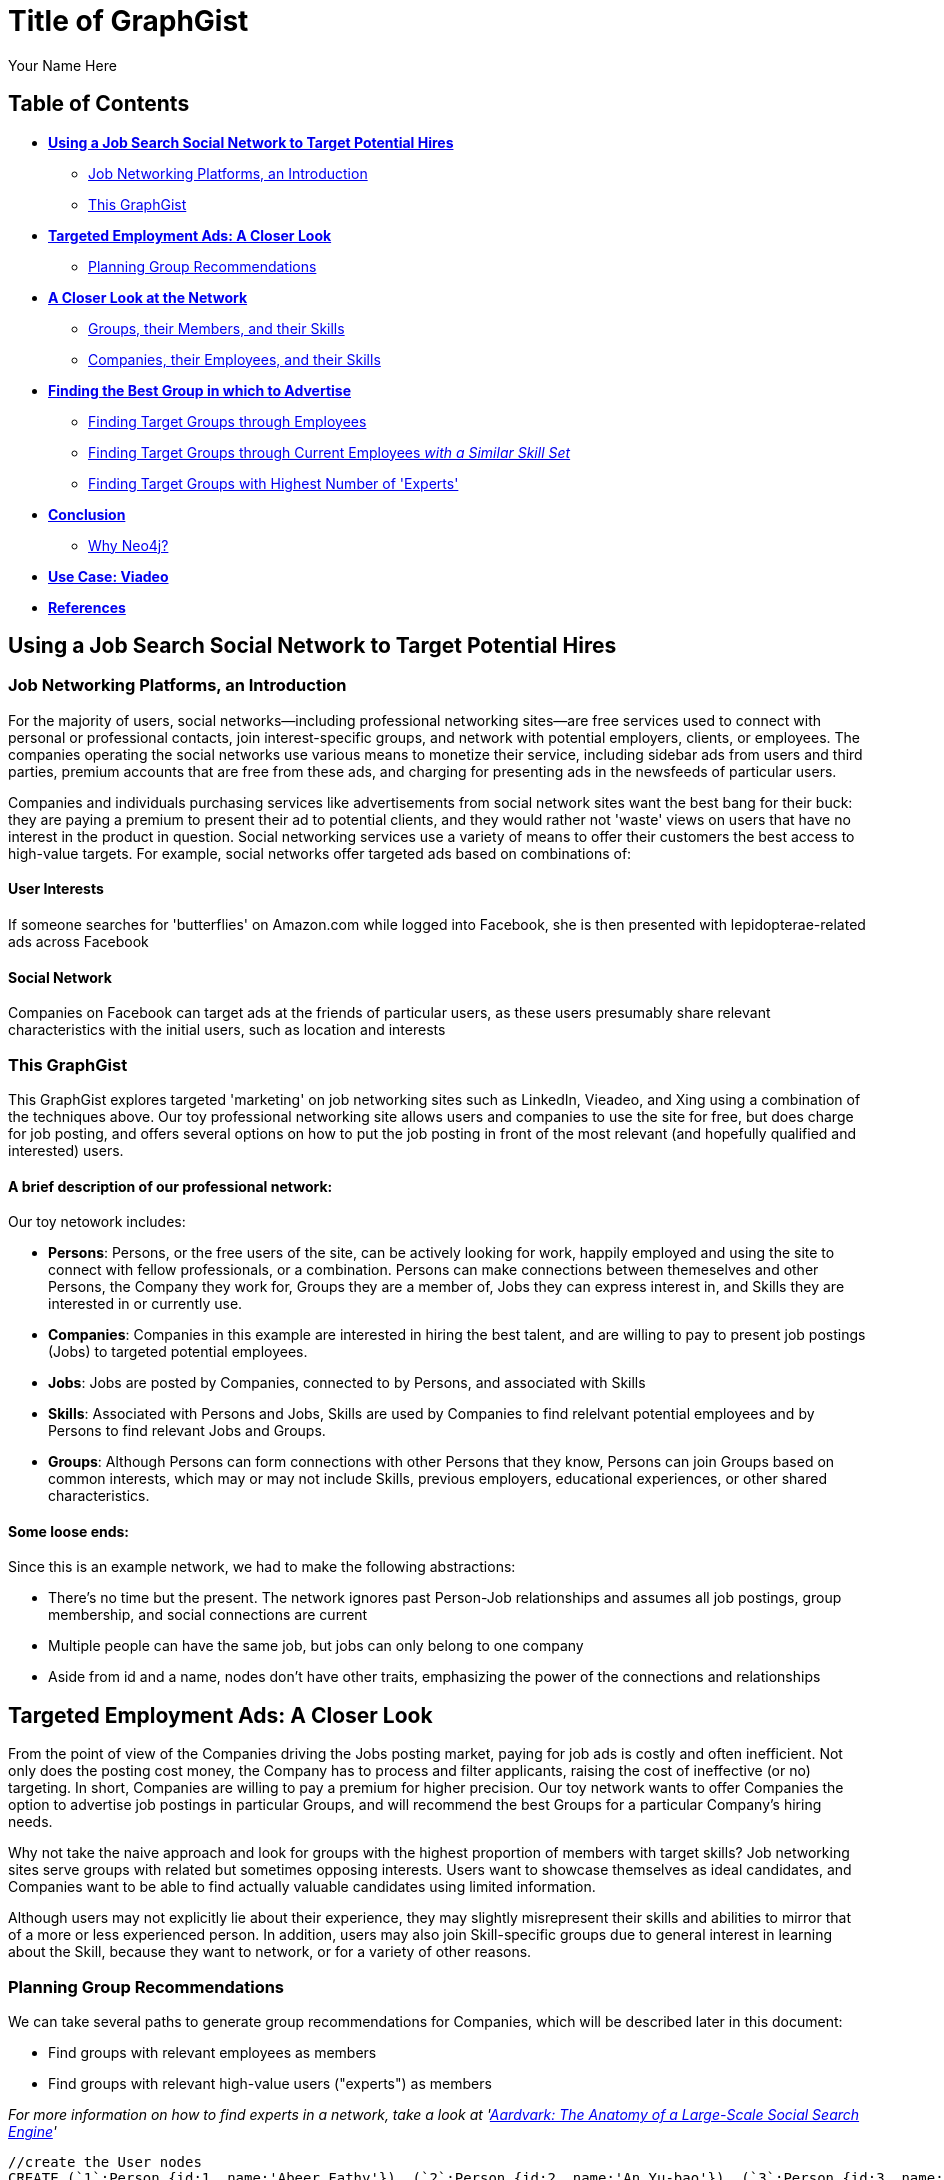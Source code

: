 = Title of GraphGist
:neo4j-version: 2.1.0
:author: Your Name Here
:description: A sentence description.
:twitter: @yourTwitter,
:tags: domain:animals, use-case:social network 


== Table of Contents

* *<<the_network, Using a Job Search Social Network to Target Potential Hires>>*
** <<introduction, Job Networking Platforms, an Introduction>>
** <<this_graphgist, This GraphGist>>
* *<<targeted_ads, Targeted Employment Ads: A Closer Look>>*
** <<preview, Planning Group Recommendations>>
* *<<closer_look, A Closer Look at the Network>>*
** <<groups, Groups, their Members, and their Skills>>
** <<companies, Companies, their Employees, and their Skills>>
* *<<problem_1, Finding the Best Group in which to Advertise>>*
** <<solution1, Finding Target Groups through Employees>>
** <<solution2, Finding Target Groups through Current Employees _with a Similar Skill Set_>>
** <<solution3, Finding Target Groups with Highest Number of 'Experts'>>
* *<<conclusion, Conclusion>>*
** <<why_neo, Why Neo4j?>>
* *<<use_case, Use Case: Viadeo>>*
* *<<references, References>>*


[[the_network]]
== Using a Job Search Social Network to Target Potential Hires

[[introduction]]
=== Job Networking Platforms, an Introduction

For the majority of users, social networks--including professional networking sites--are free services used to connect with personal or professional contacts, join interest-specific groups, and network with potential employers, clients, or employees. The companies operating the social networks use various means to monetize their service, including sidebar ads from users and third parties, premium accounts that are free from these ads, and charging for presenting ads in the newsfeeds of particular users. 

Companies and individuals purchasing services like advertisements from social network sites want the best bang for their buck: they are paying a premium to present their ad to potential clients, and they would rather not 'waste' views on users that have no interest in the product in question. Social networking services use a variety of means to offer their customers the best access to high-value targets. For example, social networks offer targeted ads based on combinations of: 

==== User Interests

If someone searches for 'butterflies' on Amazon.com while logged into Facebook, she is then presented with lepidopterae-related ads across Facebook

==== Social Network

Companies on Facebook can target ads at the friends of particular users, as these users presumably share relevant characteristics with the initial users, such as location and interests

[[this_graphgist]]
=== This GraphGist 

This GraphGist explores targeted 'marketing' on job networking sites such as LinkedIn, Vieadeo, and Xing using a combination of the techniques above. Our toy professional networking site allows users and companies to use the site for free, but does charge for job posting, and offers several options on how to put the job posting in front of the most relevant (and hopefully qualified and interested) users. 

==== A brief description of our professional network:

Our toy netowork includes: 

- *Persons*: Persons, or the free users of the site, can be actively looking for work, happily employed and using the site to connect with fellow professionals, or a combination. Persons can make connections between themeselves and other Persons, the Company they work for, Groups they are a member of, Jobs they can express interest in, and Skills they are interested in or currently use.

- *Companies*: Companies in this example are interested in hiring the best talent, and are willing to pay to present job postings (Jobs) to targeted potential employees. 

- *Jobs*: Jobs are posted by Companies, connected to by Persons, and associated with Skills

- *Skills*: Associated with Persons and Jobs, Skills are used by Companies to find relelvant potential employees and by Persons to find relevant Jobs and Groups.

- *Groups*: Although Persons can form connections with other Persons that they know, Persons can join Groups based on common interests, which may or may not include Skills, previous employers, educational experiences, or other shared characteristics. 

==== Some loose ends:

Since this is an example network, we had to make the following abstractions:

- There's no time but the present. The network ignores past Person-Job relationships and assumes all job postings, group membership, and social connections are current
- Multiple people can have the same job, but jobs can only belong to one company
- Aside from id and a name, nodes don't have other traits, emphasizing the power of the connections and relationships

[[targeted_ads]]
== Targeted Employment Ads: A Closer Look

From the point of view of the Companies driving the Jobs posting market, paying for job ads is costly and often inefficient. Not only does the posting cost money, the Company has to process and filter applicants, raising the cost of ineffective (or no) targeting. In short, Companies are willing to pay a premium for higher precision. Our toy network wants to offer Companies the option to advertise job postings in particular Groups, and will recommend the best Groups for a particular Company's hiring needs. 

Why not take the naive approach and look for groups with the highest proportion of members with target skills? Job networking sites serve groups with related but sometimes opposing interests. Users want to showcase themselves as ideal candidates, and Companies want to be able to find actually valuable candidates using limited information. 

Although users may not explicitly lie about their experience, they may slightly misrepresent their skills and abilities to mirror that of a more or less experienced person. In addition, users may also join Skill-specific groups due to general interest in learning about the Skill, because they want to network, or for a variety of other reasons. 

[[preview]]
=== Planning Group Recommendations

We can take several paths to generate group recommendations for Companies, which will be described later in this document:

- Find groups with relevant employees as members
- Find groups with relevant high-value users ("experts") as members

_For more information on how to find experts in a network, take a look at 'http://gist.neo4j.org/?cc121734efe6a7acfdae[Aardvark: The Anatomy of a Large-Scale Social Search Engine]'_

//hide
//setup
[source,cypher]
----
//create the User nodes
CREATE (`1`:Person {id:1, name:'Abeer Fathy'}), (`2`:Person {id:2, name:'An Yu-bao'}), (`3`:Person {id:3, name:'Anastasiya Vasilyev'}), (`4`:Person {id:4, name:'Anna Zaytesev'}), (`5`:Person {id:5, name:'Asley Leger'}), (`6`:Person {id:6, name:'Aziza Hsuang-tsung'}), (`7`:Person {id:7, name:'Bai Vasilyev'}), (`8`:Person {id:8, name:'Barbra Schon'}), (`9`:Person {id:9, name:'Bart Kosana'}), (`10`:Person {id:10, name:'Bill Hinzman'}), (`11`:Person {id:11, name:'Bill Cardille'}), (`12`:Person {id:12, name:'Bobba Fett'}), (`13`:Person {id:13, name:'Cai Shen'}), (`14`:Person {id:14, name:'Cammy Schott'}), (`15`:Person {id:15, name:'Cammy Vinogradov'}), (`16`:Person {id:16, name:'Cammy Sokolov'}), (`17`:Person {id:17, name:'Chan Morozov'}), (`18`:Person {id:18, name:'Chan Bang'}), (`19`:Person {id:19, name:'Charles Craig'}), (`20`:Person {id:20, name:'Chew Kwan-yew'}), (`21`:Person {id:21, name:'Chiang Popov'}), (`22`:Person {id:22, name:'Chiu Xiao-yong'}), (`23`:Person {id:23, name:'Dai Lu-fang'}), (`24`:Person {id:24, name:'Dariya Solovynov'}), (`25`:Person {id:25, name:'Dariya Semyonov'}), (`26`:Person {id:26, name:'Dariya Vorobyrov'}), (`27`:Person {id:27, name:'David Cardille'}), (`28`:Person {id:28, name:'Deeanna Lacroix'}), (`29`:Person {id:29, name:'Deng Szeto'}), (`30`:Person {id:30, name:'Dina Schott'})

//create the Company nodes
CREATE (`company1`:Company {id:1, name:'Salyut'}), (`company2`:Company {id:2, name:'Tiangong'}), (`company3`:Company {id:3, name:'Mir'}), (`company4`:Company {id:4, name:'Kosmos'}), (`company5`:Company {id:5, name:'Zvezda'}), (`company6`:Company {id:6, name:'Skylab'}), (`company7`:Company {id:7, name:'Genesis'}),(`company8`:Company {id:8, name:'World Medical Inc'}),(` company9`:Company {id:9, name:'Mining Inc'}), (`company10`:Company {id:10, name:'Absolute Engineering'}),(` company10`:Company {id:10, name:'Amazing Transportation'}), (`company12`:Company {id:12, name:'Whiskey Management'})

//create the Job nodes
CREATE (`job1`:Job {id:1, name:'Graphic Designer'}), (`job2`:Job {id:2, name:'Naval Engineer'})


//create the Skill nodes

CREATE (`skill1`:Skill {id:1, name:'SASS'}), (`skill2`:Skill {id:2, name:'Ruby'}), (`skill3`:Skill {id:3, name:'Java'}), (`skill4`:Skill {id:4, name:'ELISA'}), (`skill5`:Skill {id:5, name:'Excel'}), (`skill6`:Skill {id:6, name:'Marketing'}), (`skill7`:Skill {id:7, name:'Spanish'}),
(`skill8`:Skill {id:8, name:'R'}),(` skill9`:Skill {id:9, name:'Boating'}), (`skill10`:Skill {id:10, name:'Illustrator'}),(` skill10`:Skill {id:10, name:'InDesign'}), (`skill12`:Skill {id:12, name:'Photoshop'})


//create the Group nodes
CREATE (`group1`:Group {id:1, name:'SASS User Group'}), (`group2`:Group {id:2, name:'HTML5 Lovers'}), (`group3`:Group {id:3, name:'FrontEnd4Evr'}), (`group4`:Group {id:4, name:'AssayUserGroup'}), (`group5`:Group {id:5, name:'ChemStudents'}), (`group6`:Group {id:6, name:'BuyNowAndSave'}), (`group7`:Group {id:7, name:'SEOPros'}),(`group8`:Group {id:8, name:'useRs'}),(` group9`:Group {id:9, name:'Yachties'}), (`group10`:Group {id:10, name:'Adobe'})

//create the user-user relationships
CREATE (`2`)-[:KNOWS]->(`18`), (`2`)-[:KNOWS]->(`6`), (`3`)-[:KNOWS]->(`7`), (`3`)-[:KNOWS]->(`5`), (`4`)-[:KNOWS]->(`93`), (`5`)-[:KNOWS]->(`3`), (`6`)-[:KNOWS]->(`2`), (`7`)-[:KNOWS]->(`3`), (`8`)-[:KNOWS]->(`79`), (`8`)-[:KNOWS]->(`4`), (`9`)-[:KNOWS]->(`47`), (`9`)-[:KNOWS]->(`3`), (`9`)-[:KNOWS]->(`5`), (`10`)-[:KNOWS]->(`2`), (`10`)-[:KNOWS]->(`4`), (`10`)-[:KNOWS]->(`6`), (`11`)-[:KNOWS]->(`27`), (`11`)-[:KNOWS]->(`1`), (`11`)-[:KNOWS]->(`3`), (`11`)-[:KNOWS]->(`5`), (`12`)-[:KNOWS]->(`4`), (`12`)-[:KNOWS]->(`6`), (`13`)-[:KNOWS]->(`53`), (`13`)-[:KNOWS]->(`1`), (`14`)-[:KNOWS]->(`30`), (`14`)-[:KNOWS]->(`4`), (`15`)-[:KNOWS]->(`32`), (`15`)-[:KNOWS]->(`26`), (`15`)-[:KNOWS]->(`21`), (`15`)-[:KNOWS]->(`3`), (`15`)-[:KNOWS]->(`5`), (`16`)-[:KNOWS]->(`31`), (`16`)-[:KNOWS]->(`4`), (`17`)-[:KNOWS]->(`37`), (`17`)-[:KNOWS]->(`28`), (`18`)-[:KNOWS]->(`42`), (`18`)-[:KNOWS]->(`2`), (`19`)-[:KNOWS]->(`3`), (`19`)-[:KNOWS]->(`5`), (`20`)-[:KNOWS]->(`84`), (`20`)-[:KNOWS]->(`2`), (`21`)-[:KNOWS]->(`1`), (`21`)-[:KNOWS]->(`3`), (`21`)-[:KNOWS]->(`5`), (`22`)-[:KNOWS]->(`40`), (`22`)-[:KNOWS]->(`86`), (`22`)-[:KNOWS]->(`2`), (`24`)-[:KNOWS]->(`97`), (`24`)-[:KNOWS]->(`4`), (`25`)-[:KNOWS]->(`3`), (`25`)-[:KNOWS]->(`5`), (`26`)-[:KNOWS]->(`98`), (`26`)-[:KNOWS]->(`2`), (`26`)-[:KNOWS]->(`4`), (`26`)-[:KNOWS]->(`6`), (`27`)-[:KNOWS]->(`11`), (`27`)-[:KNOWS]->(`1`), (`27`)-[:KNOWS]->(`3`), (`27`)-[:KNOWS]->(`5`), (`28`)-[:KNOWS]->(`4`), (`29`)-[:KNOWS]->(`19`), (`29`)-[:KNOWS]->(`1`), (`30`)-[:KNOWS]->(`14`)

//user-group
CREATE (`3`)-[:MEMBER]->(`group1`), (`4`)-[:MEMBER]->(`group1`), (`5`)-[:MEMBER]->(`group1`), (`6`)-[:MEMBER]->(`group1`), (`7`)-[:MEMBER]->(`group1`), (`15`)-[:MEMBER]->(`group1`), (`30`)-[:MEMBER]->(`group1`), (`11`)-[:MEMBER]->(`group1`), (`15`)-[:MEMBER]->(`group1`), (`19`)-[:MEMBER]->(`group1`), (`47`)-[:MEMBER]->(`group1`), (`13`)-[:MEMBER]->(`group1`), (`7`)-[:MEMBER]->(`group1`), (`26`)-[:MEMBER]->(`group1`), (`17`)-[:MEMBER]->(`group1`), (`8`)-[:MEMBER]->(`group1`), (`18`)-[:MEMBER]->(`group1`), (`19`)-[:MEMBER]->(`group1`), (`92`)-[:MEMBER]->(`group1`), (`93`)-[:MEMBER]->(`group1`), (`7`)-[:MEMBER]->(`group1`), (`2`)-[:MEMBER]->(`group2`), (`6`)-[:MEMBER]->(`group2`), (`10`)-[:MEMBER]->(`group2`), (`13`)-[:MEMBER]->(`group2`), (`26`)-[:MEMBER]->(`group2`), (`6`)-[:MEMBER]->(`group2`), (`3`)-[:MEMBER]->(`group2`), (`8`)-[:MEMBER]->(`group2`), (`13`)-[:MEMBER]->(`group2`), (`16`)-[:MEMBER]->(`group3`)

//create job-skill relationships
CREATE (`job1`)-[:HAS_SKILL]->(`skill8`), (`job2`)-[:HAS_SKILL]->(`skill12`)

//create the user-skill relationships
CREATE (`2`)-[:HAS_SKILL]->(`skill8`), (`2`)-[:HAS_SKILL]->(`skill12`), (`3`)-[:HAS_SKILL]->(`skill12`), (`3`)-[:HAS_SKILL]->(`skill12`), (`4`)-[:HAS_SKILL]->(`skill3`), (`5`)-[:HAS_SKILL]->(`skill12`), (`6`)-[:HAS_SKILL]->(`skill12`), (`7`)-[:HAS_SKILL]->(`skill12`), (`8`)-[:HAS_SKILL]->(`skill9`), (`8`)-[:HAS_SKILL]->(`skill12`), (`9`)-[:HAS_SKILL]->(`skill7`), (`9`)-[:HAS_SKILL]->(`skill12`), (`9`)-[:HAS_SKILL]->(`skill12`), (`10`)-[:HAS_SKILL]->(`skill12`), (`10`)-[:HAS_SKILL]->(`skill12`), (`10`)-[:HAS_SKILL]->(`skill12`), (`11`)-[:HAS_SKILL]->(`skill7`), (`11`)-[:HAS_SKILL]->(`skill12`), (`11`)-[:HAS_SKILL]->(`skill12`), (`11`)-[:HAS_SKILL]->(`skill12`), (`12`)-[:HAS_SKILL]->(`skill12`), (`12`)-[:HAS_SKILL]->(`skill12`), (`13`)-[:HAS_SKILL]->(`skill3`), (`13`)-[:HAS_SKILL]->(`skill12`), (`14`)-[:HAS_SKILL]->(`skill0`), (`14`)-[:HAS_SKILL]->(`skill12`), (`15`)-[:HAS_SKILL]->(`skill `), (`15`)-[:HAS_SKILL]->(`skill `), (`15`)-[:HAS_SKILL]->(`skill1`), (`15`)-[:HAS_SKILL]->(`skill `), (`15`)-[:HAS_SKILL]->(`skill `), (`16`)-[:HAS_SKILL]->(`skill1`), (`16`)-[:HAS_SKILL]->(`skill12`), (`17`)-[:HAS_SKILL]->(`skill7`), (`17`)-[:HAS_SKILL]->(`skill8`), (`18`)-[:HAS_SKILL]->(`skill2`), (`18`)-[:HAS_SKILL]->(`skill12`), (`19`)-[:HAS_SKILL]->(`skill12`), (`19`)-[:HAS_SKILL]->(`skill12`), (`20`)-[:HAS_SKILL]->(`skill4`), (`20`)-[:HAS_SKILL]->(`skill12`), (`21`)-[:HAS_SKILL]->(`skill12`), (`21`)-[:HAS_SKILL]->(`skill12`), (`21`)-[:HAS_SKILL]->(`skill12`), (`22`)-[:HAS_SKILL]->(`skill0`), (`22`)-[:HAS_SKILL]->(`skill6`), (`22`)-[:HAS_SKILL]->(`skill12`), (`24`)-[:HAS_SKILL]->(`skill7`), (`24`)-[:HAS_SKILL]->(`skill12`), (`25`)-[:HAS_SKILL]->(`skill12`), (`25`)-[:HAS_SKILL]->(`skill12`), (`26`)-[:HAS_SKILL]->(`skill8`), (`26`)-[:HAS_SKILL]->(`skill12`), (`26`)-[:HAS_SKILL]->(`skill12`), (`26`)-[:HAS_SKILL]->(`skill12`), (`27`)-[:HAS_SKILL]->(`skill1`), (`27`)-[:HAS_SKILL]->(`skill12`), (`27`)-[:HAS_SKILL]->(`skill12`), (`27`)-[:HAS_SKILL]->(`skill12`), (`28`)-[:HAS_SKILL]->(`skill12`), (`29`)-[:HAS_SKILL]->(`skill9`), (`29`)-[:HAS_SKILL]->(`skill12`), (`30`)-[:HAS_SKILL]->(`skill4`), (`30`)-[:HAS_SKILL]->(`skill12`)

//create the job-company relationshps
CREATE (`job1`)-[:JOB_AT]->(`company3`), (`job2`)-[:JOB_AT]->(`company2`)

//create the user-company relationships
CREATE (`1`)-[:WORKS_AT]->(`company1`), (`2`)-[:WORKS_AT]->(`company2`), (`3`)-[:WORKS_AT]->(`company3`), (`4`)-[:WORKS_AT]->(`company1`), (`5`)-[:WORKS_AT]->(`company2`), (`6`)-[:WORKS_AT]->(`company3`), (`7`)-[:WORKS_AT]->(`company1`), (`8`)-[:WORKS_AT]->(`company2`), (`9`)-[:WORKS_AT]->(`company3`), (`10`)-[:WORKS_AT]->(`company1`), (`11`)-[:WORKS_AT]->(`company2`), (`12`)-[:WORKS_AT]->(`company3`), (`13`)-[:WORKS_AT]->(`company1`), (`14`)-[:WORKS_AT]->(`company2`), (`15`)-[:WORKS_AT]->(`company3`), (`16`)-[:WORKS_AT]->(`company1`), (`17`)-[:WORKS_AT]->(`company2`), (`18`)-[:WORKS_AT]->(`company3`), (`19`)-[:WORKS_AT]->(`company1`), (`20`)-[:WORKS_AT]->(`company2`)

RETURN *
LIMIT 50
----
// graph_result

[[closer_look]]
== A Closer Look at the Network

[[groups]]
=== Groups, their Members, and their Skills

[source,cypher]
----
MATCH (s:Skill)-[:HAS_SKILL]-(p:Person)-[:MEMBER]-(g:Group)
RETURN g.name AS Group, s.name AS Skill, count(DISTINCT p) AS `Members`
ORDER BY Group ASC, Members DESC
----
//table

Our network is very interested in Photoshop, and has several groups competing for 'most interested in Photoshop'. If a Company has enough resources to advertise a Job to one group, which group should it advertise to?

_Note - I'll adjust the graph so there are two groups with equal numbers of members interested in Skill X to demonstrate why a company might want to pick one over the other_

[[companies]]
=== Companies, their Employees, and their Skills

[source,cypher]
----
MATCH (c:Company)-[:WORKS_AT]-(p:Person)-[:HAS_SKILL]-(s:Skill)
RETURN c.name AS Company, count(DISTINCT p) AS `Employees`, s.name AS `Skills Required`
ORDER BY Company ASC, Employees DESC
LIMIT 10
----
//table

Assuming the Companies in our network are looking for employees with similar skillsets and social fit as their current employees, a Company might prefer a job candidate with more connections to current employees over one with more connections to experts in a particular Skill, depending on the position and how easy required Skills are to learn. 

[[problem_1]]
== Finding the Best Group in which to Advertise

[[solution1]]
=== Finding Target Groups through Employees 

[source,cypher]
----
MATCH (p:Person)-[:WORKS_AT]-(c:Company), (p)-[:MEMBER]-(g:Group)
RETURN DISTINCT c.name AS Company, j.name AS Job, g.name AS `Target Groups`, count(DISTINCT p) AS `Count of Member Employees`
ORDER BY `Count of Member Employees` DESC
----
//table


Assuming Companies are looking for low-skilled workers that will work well with current employees, a good strategy might be to simply look for groups with the highest number of current employees. 

_description of results here_

[[solution2]]
=== Finding Target Groups through Current Employees _with a Similar Skill Set_

[source,cypher]
----
MATCH (c:Company)-[:JOB_AT]-(j:Job)-[:HAS_SKILL]-(s:Skill),(s)-[:HAS_SKILL]-(p:Person)-[:WORKS_AT]-(c),(p)-[:MEMBER]-(g:Group)
RETURN DISTINCT c.name AS Company, j.name AS Job, s.name AS `Skills Required`, g.name AS Group, count(DISTINCT p) AS `Count of Member Employees`
ORDER BY `Count of Member Employees` DESC
LIMIT 10
----
//table

Assuming Companies are looking for skilled workers that will work well with current employees, filtering for job-specific skills in addition to social connections may render useful results. 

_description of results here_

[[solution3]]
=== Finding Target Groups with Highest Number of 'Experts'

Although going through current employees is generally positive, what if a Company has no contacts in a particular skill set? 

First, find an expert, as defined by someone with lots people in his or her network with the same skills. 

[source,cypher]
----
MATCH (s:Skill)-[:HAS_SKILL]-(expert:Person)-[:KNOWS]-(a:Person)-[:HAS_SKILL]-(s)
RETURN DISTINCT s.name AS Skill, count(DISTINCT expert) AS `Count of Experts`
ORDER BY `Count of Experts` DESC
LIMIT 10
----
//table

What groups are the better-connected experts in? Are these groups different from those of the less-connected experts?

[source,cypher]
----
MATCH (s:Skill)-[:HAS_SKILL]-(expert:Person)-[:KNOWS]-(a:Person)-[:HAS_SKILL]-(s),(expert)-[:MEMBER]-(g:Group)
RETURN DISTINCT g.name as Group, s.name AS Skill, count(DISTINCT expert) AS `Count of Experts`
ORDER BY `Count of Experts` DESC
LIMIT 10
----
//table

_description of results here_


[[conclusion]]
== Conclusion

_description of results here_



[[why_neo]]
=== Why Neo4j?

image:https://dl.dropboxusercontent.com/u/14493611/neo4j-logo.png[Neo4j Logo]

Although Cypher has extraordinary features that might immediately improve these Group recommendations, using these very simple and related searches can produce practical results across a variety of analytical needs. 

[[use_case]]
== Use Case: Viadeo

image::http://www.neotechnology.com/wp-content/uploads/2012/05/viadeo150x70.gif

When Viadeo, a professional networking service, expanded to a level unmanagable by their traditional MySQL database, the company experienced performance and storage issues that would not perform at the rate the company was growing. Looking for a scalable solution, Christophe Thibault, CTO, decided to implement Neo4j to store Viadeo’s data. Chosen for its performance, ease of use, and its ability to quickly integrate with other applications, Neo4j increased Viadeo’s performance by requiring less storage space and less time to restructure the graph.

[[references]]
== References

- 'http://www.neotechnology.com/viadeo-usecase/'[Viadeo competes with LinkedIn while using Neo4j as its modern database]
- 'http://en.wikipedia.org/wiki/Samuel_Johnson[Networks, Crowds, and Markets]'
- 'http://gist.neo4j.org/?cc121734efe6a7acfdae[Aardvark: The Anatomy of a Large-Scale Social Search Engine]'

